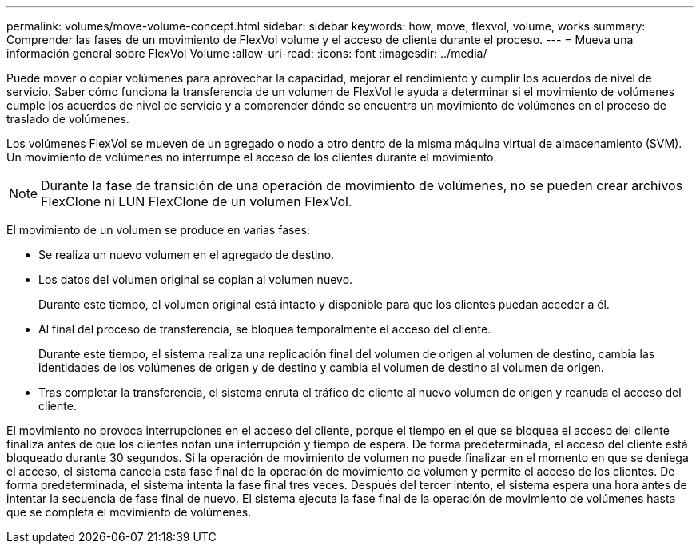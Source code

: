 ---
permalink: volumes/move-volume-concept.html 
sidebar: sidebar 
keywords: how, move, flexvol, volume, works 
summary: Comprender las fases de un movimiento de FlexVol volume y el acceso de cliente durante el proceso. 
---
= Mueva una información general sobre FlexVol Volume
:allow-uri-read: 
:icons: font
:imagesdir: ../media/


[role="lead"]
Puede mover o copiar volúmenes para aprovechar la capacidad, mejorar el rendimiento y cumplir los acuerdos de nivel de servicio. Saber cómo funciona la transferencia de un volumen de FlexVol le ayuda a determinar si el movimiento de volúmenes cumple los acuerdos de nivel de servicio y a comprender dónde se encuentra un movimiento de volúmenes en el proceso de traslado de volúmenes.

Los volúmenes FlexVol se mueven de un agregado o nodo a otro dentro de la misma máquina virtual de almacenamiento (SVM). Un movimiento de volúmenes no interrumpe el acceso de los clientes durante el movimiento.


NOTE: Durante la fase de transición de una operación de movimiento de volúmenes, no se pueden crear archivos FlexClone ni LUN FlexClone de un volumen FlexVol.

El movimiento de un volumen se produce en varias fases:

* Se realiza un nuevo volumen en el agregado de destino.
* Los datos del volumen original se copian al volumen nuevo.
+
Durante este tiempo, el volumen original está intacto y disponible para que los clientes puedan acceder a él.

* Al final del proceso de transferencia, se bloquea temporalmente el acceso del cliente.
+
Durante este tiempo, el sistema realiza una replicación final del volumen de origen al volumen de destino, cambia las identidades de los volúmenes de origen y de destino y cambia el volumen de destino al volumen de origen.

* Tras completar la transferencia, el sistema enruta el tráfico de cliente al nuevo volumen de origen y reanuda el acceso del cliente.


El movimiento no provoca interrupciones en el acceso del cliente, porque el tiempo en el que se bloquea el acceso del cliente finaliza antes de que los clientes notan una interrupción y tiempo de espera. De forma predeterminada, el acceso del cliente está bloqueado durante 30 segundos. Si la operación de movimiento de volumen no puede finalizar en el momento en que se deniega el acceso, el sistema cancela esta fase final de la operación de movimiento de volumen y permite el acceso de los clientes. De forma predeterminada, el sistema intenta la fase final tres veces. Después del tercer intento, el sistema espera una hora antes de intentar la secuencia de fase final de nuevo. El sistema ejecuta la fase final de la operación de movimiento de volúmenes hasta que se completa el movimiento de volúmenes.
